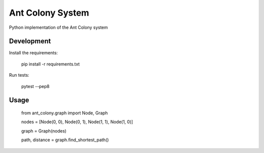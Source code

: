 =================
Ant Colony System
=================

.. image:: https://travis-ci.org/jurekpawlikowski/ant-colony.svg?branch=master
    :target: https://travis-ci.org/jurekpawlikowski/ant-colony

Python implementation of the Ant Colony system

Development
-----------

Install the requirements:

    pip install -r requirements.txt

Run tests:

    pytest --pep8

Usage
-----

    from ant_colony.graph import Node, Graph

    nodes = [Node(0, 0), Node(0, 1), Node(1, 1), Node(1, 0)]

    graph = Graph(nodes)

    path, distance = graph.find_shortest_path()
